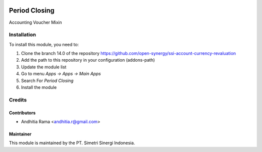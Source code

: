 .. image:: https://img.shields.io/badge/licence-LGPL--3-blue.svg
   :target: http://www.gnu.org/licenses/lgpl-3.0-standalone.html
   :alt: License: LGPL-3

==============
Period Closing
==============

Accounting Voucher Mixin

Installation
============

To install this module, you need to:

1.  Clone the branch 14.0 of the repository https://github.com/open-synergy/ssi-account-currency-revaluation
2.  Add the path to this repository in your configuration (addons-path)
3.  Update the module list
4.  Go to menu *Apps -> Apps -> Main Apps*
5.  Search For *Period Closing*
6.  Install the module

Credits
=======

Contributors
------------

* Andhitia Rama <andhitia.r@gmail.com>


Maintainer
----------

.. image:: https://simetri-sinergi.id/logo.png
   :alt: PT. Simetri Sinergi Indonesia
   :target: https://simetri-sinergi.id

This module is maintained by the PT. Simetri Sinergi Indonesia.
